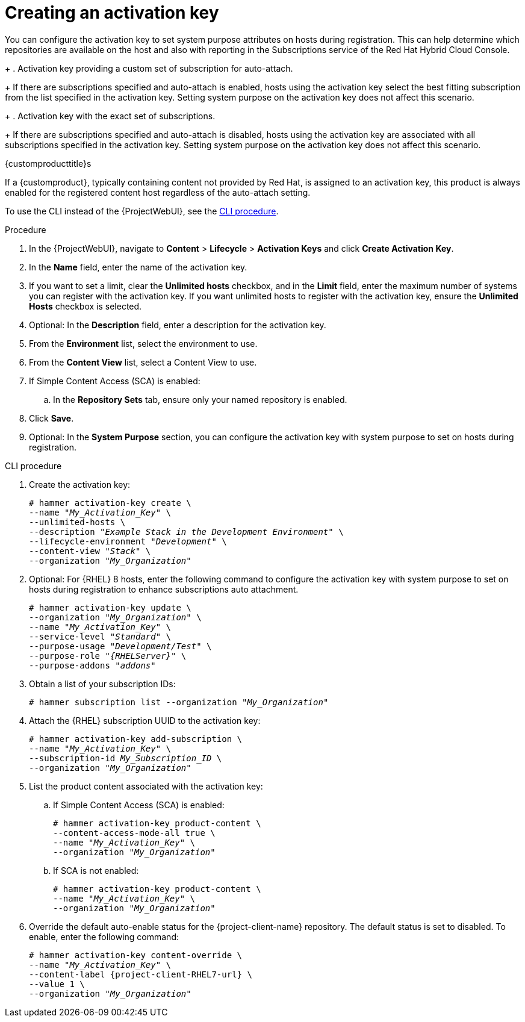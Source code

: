 [id="Creating_an_Activation_Key_{context}"]
= Creating an activation key

You can configure the activation key to set system purpose attributes on hosts during registration.
This can help determine which repositories are available on the host and also with reporting in the Subscriptions service of the Red Hat Hybrid Cloud Console.
+
. Activation key providing a custom set of subscription for auto-attach.
+
If there are subscriptions specified and auto-attach is enabled, hosts using the activation key select the best fitting subscription from the list specified in the activation key.
Setting system purpose on the activation key does not affect this scenario.
+
. Activation key with the exact set of subscriptions.
+
If there are subscriptions specified and auto-attach is disabled, hosts using the activation key are associated with all subscriptions specified in the activation key.
Setting system purpose on the activation key does not affect this scenario.

.{customproducttitle}s
If a {customproduct}, typically containing content not provided by Red Hat, is assigned to an activation key, this product is always enabled for the registered content host regardless of the auto-attach setting.

To use the CLI instead of the {ProjectWebUI}, see the xref:cli-creating-an-activation-key_{context}[].

.Procedure
. In the {ProjectWebUI}, navigate to *Content* > *Lifecycle* > *Activation Keys* and click *Create Activation Key*.
. In the *Name* field, enter the name of the activation key.
. If you want to set a limit, clear the *Unlimited hosts* checkbox, and in the *Limit* field, enter the maximum number of systems you can register with the activation key.
If you want unlimited hosts to register with the activation key, ensure the *Unlimited Hosts* checkbox is selected.
. Optional: In the *Description* field, enter a description for the activation key.
. From the *Environment* list, select the environment to use.
. From the *Content View* list, select a Content View to use.
ifndef::orcharhino[]
. If Simple Content Access (SCA) is enabled:
.. In the *Repository Sets* tab, ensure only your named repository is enabled.
endif::[]
. Click *Save*.
. Optional: In the *System Purpose* section, you can configure the activation key with system purpose to set on hosts during registration.

[id="cli-creating-an-activation-key_{context}"]
.CLI procedure
. Create the activation key:
+
[options="nowrap", subs="+quotes,verbatim,attributes"]
----
# hammer activation-key create \
--name "_My_Activation_Key_" \
--unlimited-hosts \
--description "_Example Stack in the Development Environment_" \
--lifecycle-environment "_Development_" \
--content-view "_Stack_" \
--organization "_My_Organization_"
----
. Optional: For {RHEL} 8 hosts, enter the following command to configure the activation key with system purpose to set on hosts during registration to enhance subscriptions auto attachment.
+
[options="nowrap", subs="+quotes,verbatim,attributes"]
----
# hammer activation-key update \
--organization "_My_Organization_" \
--name "_My_Activation_Key_" \
--service-level "_Standard_" \
--purpose-usage "_Development/Test_" \
--purpose-role "_{RHELServer}_" \
--purpose-addons "_addons_"
----
. Obtain a list of your subscription IDs:
+
[options="nowrap", subs="+quotes,verbatim,attributes"]
----
# hammer subscription list --organization "_My_Organization_"
----
. Attach the {RHEL} subscription UUID to the activation key:
+
[options="nowrap", subs="+quotes,verbatim,attributes"]
----
# hammer activation-key add-subscription \
--name "_My_Activation_Key_" \
--subscription-id _My_Subscription_ID_ \
--organization "_My_Organization_"
----
. List the product content associated with the activation key:
+
.. If Simple Content Access (SCA) is enabled:
+
[options="nowrap", subs="+quotes,verbatim,attributes"]
----
# hammer activation-key product-content \
--content-access-mode-all true \
--name "_My_Activation_Key_" \
--organization "_My_Organization_"
----
+
.. If SCA is not enabled:
+
[options="nowrap", subs="+quotes,verbatim,attributes"]
----
# hammer activation-key product-content \
--name "_My_Activation_Key_" \
--organization "_My_Organization_"
----
. Override the default auto-enable status for the {project-client-name} repository.
The default status is set to disabled.
To enable, enter the following command:
+
[options="nowrap", subs="+quotes,verbatim,attributes"]
----
# hammer activation-key content-override \
--name "_My_Activation_Key_" \
--content-label {project-client-RHEL7-url} \
--value 1 \
--organization "_My_Organization_"
----

